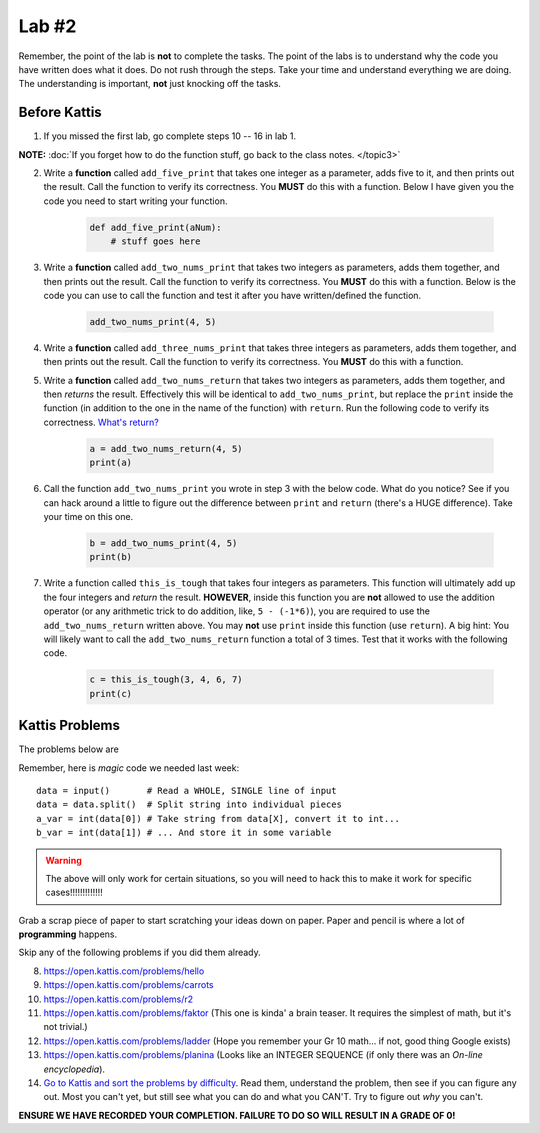 ******
Lab #2
******

Remember, the point of the lab is **not** to complete the tasks. The point of the labs is to understand why the code you have written does what it does. Do not rush through the steps. Take your time and understand everything we are doing. The understanding is important, **not** just knocking off the tasks. 



Before Kattis
=============

1. If you missed the first lab, go complete steps 10 -- 16 in lab 1. 

**NOTE:**  :doc:`If you forget how to do the function stuff, go back to the class notes. </topic3>`


2. Write a **function** called ``add_five_print`` that takes one integer as a parameter, adds five to it, and then prints out the result. Call the function to verify its correctness. You **MUST** do this with a function. Below I have given you the code you need to start writing your function. 

    .. code-block:: python
   
        def add_five_print(aNum):
            # stuff goes here


3. Write a **function** called ``add_two_nums_print`` that takes two integers as parameters, adds them together, and then prints out the result. Call the function to verify its correctness. You **MUST** do this with a function. Below is the code you can use to call the function and test it after you have written/defined the function. 

    .. code-block:: python
    
        add_two_nums_print(4, 5)


4. Write a **function** called ``add_three_nums_print`` that takes three integers as parameters, adds them together, and then prints out the result. Call the function to verify its correctness. You **MUST** do this with a function.


5. Write a **function** called ``add_two_nums_return`` that takes two integers as parameters, adds them together, and then *returns* the result. Effectively this will be identical to ``add_two_nums_print``, but replace the ``print`` inside the function (in addition to the one in the name of the function) with ``return``. Run the following code to verify its correctness. `What's return? <http://modsurski.com/csci161/topic3.html#function-values>`_

    .. code-block:: python
   
        a = add_two_nums_return(4, 5)
        print(a)


6. Call the function ``add_two_nums_print`` you wrote in step 3 with the below code. What do you notice? See if you can hack around a little to figure out the difference between ``print`` and ``return`` (there's a HUGE difference). Take your time on this one. 

    .. code-block:: python
        
        b = add_two_nums_print(4, 5)
        print(b)
       
        
7. Write a function called ``this_is_tough`` that takes four integers as parameters. This function will ultimately add up the four integers and *return* the result. **HOWEVER**, inside this function you are **not** allowed to use the addition operator (or any arithmetic trick to do addition, like, ``5 - (-1*6)``), you are required to use the ``add_two_nums_return`` written above. You may **not** use ``print`` inside this function (use ``return``). A big hint: You will likely want to call the ``add_two_nums_return`` function a total of 3 times. Test that it works with the following code. 
  
    .. code-block:: python
        
        c = this_is_tough(3, 4, 6, 7)
        print(c)



Kattis Problems
===============

The problems below are 

Remember, here is *magic* code we needed last week::
   
    data = input()       # Read a WHOLE, SINGLE line of input
    data = data.split()  # Split string into individual pieces
    a_var = int(data[0]) # Take string from data[X], convert it to int...   
    b_var = int(data[1]) # ... And store it in some variable

.. warning::
   
    The above will only work for certain situations, so you will need to hack this to make it work for specific cases!!!!!!!!!!!!!

.. raw:: html

    <iframe width="560" height="315" src="https://www.youtube.com/embed/wWG9eOrEW3Y" frameborder="0" allow="accelerometer; autoplay; clipboard-write; encrypted-media; gyroscope; picture-in-picture" allowfullscreen></iframe>

.. raw:: html

    <iframe width="560" height="315" src="https://www.youtube.com/embed/k1WWm-QiCZw" frameborder="0" allow="accelerometer; autoplay; clipboard-write; encrypted-media; gyroscope; picture-in-picture" allowfullscreen></iframe> 
 

Grab a scrap piece of paper to start scratching your ideas down on paper. Paper and pencil is where a lot of **programming** happens. 

Skip any of the following problems if you did them already. 

8. https://open.kattis.com/problems/hello 
9. https://open.kattis.com/problems/carrots 
10. https://open.kattis.com/problems/r2
11. https://open.kattis.com/problems/faktor (This one is kinda' a brain teaser. It requires the simplest of math, but it's not trivial.)
12. https://open.kattis.com/problems/ladder (Hope you remember your Gr 10 math... if not, good thing Google exists)
13. https://open.kattis.com/problems/planina (Looks like an INTEGER SEQUENCE (if only there was an *On-line encyclopedia*).

14. `Go to Kattis and sort the problems by difficulty <https://open.kattis.com/problems?order=problem_difficulty>`_. Read them, understand the problem, then see if you can figure any out. Most you can't yet, but still see what you can do and what you CAN'T.  Try to figure out *why* you can't.  

**ENSURE WE HAVE RECORDED YOUR COMPLETION. FAILURE TO DO SO WILL RESULT IN A GRADE OF 0!**
